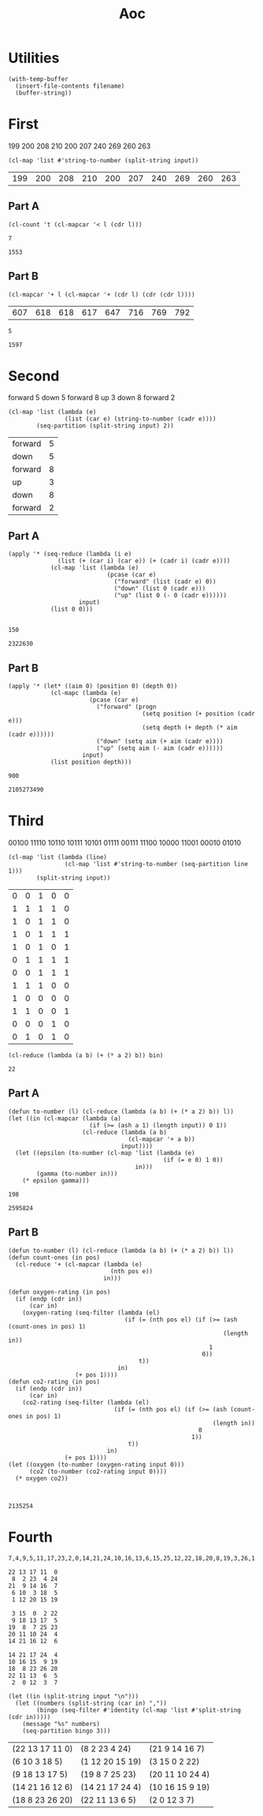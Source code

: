 #+title: Aoc

* Utilities
#+name: read-file
#+begin_src elisp :var filename="test.txt"
(with-temp-buffer
  (insert-file-contents filename)
  (buffer-string))
#+end_src

* First
#+name: first-input
199
200
208
210
200
207
240
269
260
263
#+name: first-parse
#+begin_src elisp :var input=first-input
(cl-map 'list #'string-to-number (split-string input))
#+end_src

#+RESULTS: first-parse
| 199 | 200 | 208 | 210 | 200 | 207 | 240 | 269 | 260 | 263 |

** Part A
#+name: increasing-count
#+begin_src elisp :var l=first-parse
(cl-count 't (cl-mapcar '< l (cdr l)))
#+end_src

#+RESULTS: increasing-count
: 7

#+call: increasing-count(l=first-parse(input=read-file(filename="input-first.txt")))

#+RESULTS:
: 1553

** Part B
#+name: window-sums
#+begin_src elisp :var l=first-parse
(cl-mapcar '+ l (cl-mapcar '+ (cdr l) (cdr (cdr l))))
#+end_src

#+RESULTS: window-sums
| 607 | 618 | 618 | 617 | 647 | 716 | 769 | 792 |

#+call: increasing-count(l=window-sums)

#+RESULTS:
: 5

#+call: increasing-count(l=window-sums(l=first-parse(input=read-file(filename="input-first.txt"))))

#+RESULTS:
: 1597

* Second
#+name: second-input
forward 5
down 5
forward 8
up 3
down 8
forward 2
#+name: second-parse
#+begin_src elisp :var input=second-input
(cl-map 'list (lambda (e)
                (list (car e) (string-to-number (cadr e))))
        (seq-partition (split-string input) 2))
#+end_src

#+RESULTS: second-parse
| forward | 5 |
| down    | 5 |
| forward | 8 |
| up      | 3 |
| down    | 8 |
| forward | 2 |

** Part A
#+name: position-depth
#+begin_src elisp :var input=second-parse
(apply '* (seq-reduce (lambda (i e)
              (list (+ (car i) (car e)) (+ (cadr i) (cadr e))))
            (cl-map 'list (lambda (e)
                            (pcase (car e)
                              ("forward" (list (cadr e) 0))
                              ("down" (list 0 (cadr e)))
                              ("up" (list 0 (- 0 (cadr e))))))
                    input)
            (list 0 0)))

#+end_src

#+RESULTS: position-depth
: 150

#+call: position-depth(input=second-parse(input=read-file(filename="input-second.txt")))

#+RESULTS:
: 2322630

** Part B
#+name: aim-position
#+begin_src elisp :var input=second-parse
(apply '* (let* ((aim 0) (position 0) (depth 0))
            (cl-mapc (lambda (e)
                       (pcase (car e)
                         ("forward" (progn
                                      (setq position (+ position (cadr e)))
                                      (setq depth (+ depth (* aim (cadr e))))))
                         ("down" (setq aim (+ aim (cadr e))))
                         ("up" (setq aim (- aim (cadr e))))))
                     input)
            (list position depth)))
#+end_src

#+RESULTS: aim-position
: 900

 #+call: aim-position(input=second-parse(input=read-file(filename="input-second.txt")))

 #+RESULTS:
 : 2105273490

* Third
#+name: third-input
00100
11110
10110
10111
10101
01111
00111
11100
10000
11001
00010
01010
#+name: parse-third
#+begin_src elisp :var input=third-input
(cl-map 'list (lambda (line)
                (cl-map 'list #'string-to-number (seq-partition line 1)))
        (split-string input))
#+end_src

#+RESULTS: parse-third
| 0 | 0 | 1 | 0 | 0 |
| 1 | 1 | 1 | 1 | 0 |
| 1 | 0 | 1 | 1 | 0 |
| 1 | 0 | 1 | 1 | 1 |
| 1 | 0 | 1 | 0 | 1 |
| 0 | 1 | 1 | 1 | 1 |
| 0 | 0 | 1 | 1 | 1 |
| 1 | 1 | 1 | 0 | 0 |
| 1 | 0 | 0 | 0 | 0 |
| 1 | 1 | 0 | 0 | 1 |
| 0 | 0 | 0 | 1 | 0 |
| 0 | 1 | 0 | 1 | 0 |


#+name: list-to-number
#+begin_src elisp :var bin='(1 0 1 1 0)
(cl-reduce (lambda (a b) (+ (* a 2) b)) bin)
#+end_src

#+RESULTS: list-to-number
: 22

** Part A
#+name: power-epsilon-gamma
#+begin_src elisp :var input=parse-third
(defun to-number (l) (cl-reduce (lambda (a b) (+ (* a 2) b)) l))
(let ((in (cl-mapcar (lambda (a)
                       (if (>= (ash a 1) (length input)) 0 1))
                     (cl-reduce (lambda (a b)
                                  (cl-mapcar '+ a b))
                                input))))
  (let ((epsilon (to-number (cl-map 'list (lambda (e)
                                            (if (= e 0) 1 0))
                                    in)))
        (gamma (to-number in)))
    (* epsilon gamma)))
#+end_src

#+RESULTS: power-epsilon-gamma
: 198

#+call: power-epsilon-gamma(input=parse-third(input=read-file(filename="input-third.txt")))

#+RESULTS:
: 2595824

** Part B
#+name: co2-oxygen
#+begin_src elisp :var input=parse-third
(defun to-number (l) (cl-reduce (lambda (a b) (+ (* a 2) b)) l))
(defun count-ones (in pos)
  (cl-reduce '+ (cl-mapcar (lambda (e)
                             (nth pos e))
                           in)))

(defun oxygen-rating (in pos)
  (if (endp (cdr in))
      (car in)
    (oxygen-rating (seq-filter (lambda (el)
                                 (if (= (nth pos el) (if (>= (ash (count-ones in pos) 1)
                                                             (length in))
                                                         1
                                                       0))
                                     t))
                               in)
                   (+ pos 1))))
(defun co2-rating (in pos)
  (if (endp (cdr in))
      (car in)
    (co2-rating (seq-filter (lambda (el)
                              (if (= (nth pos el) (if (>= (ash (count-ones in pos) 1)
                                                          (length in))
                                                      0
                                                    1))
                                  t))
                            in)
                (+ pos 1))))
(let ((oxygen (to-number (oxygen-rating input 0)))
      (co2 (to-number (co2-rating input 0))))
  (* oxygen co2))


#+end_src

#+RESULTS:
: 230

#+call: co2-oxygen(input=parse-third(input=read-file(filename="input-third.txt")))

#+RESULTS:
: 2135254

* Fourth
#+name: fourth-input
#+begin_example
7,4,9,5,11,17,23,2,0,14,21,24,10,16,13,6,15,25,12,22,18,20,8,19,3,26,1

22 13 17 11  0
 8  2 23  4 24
21  9 14 16  7
 6 10  3 18  5
 1 12 20 15 19

 3 15  0  2 22
 9 18 13 17  5
19  8  7 25 23
20 11 10 24  4
14 21 16 12  6

14 21 17 24  4
10 16 15  9 19
18  8 23 26 20
22 11 13  6  5
 2  0 12  3  7
#+end_example

#+name: parse-fourth
#+begin_src elisp :var input=fourth-input
(let ((in (split-string input "\n")))
  (let ((numbers (split-string (car in) ","))
        (bingo (seq-filter #'identity (cl-map 'list #'split-string (cdr in)))))
    (message "%s" numbers)
    (seq-partition bingo 3)))
 #+end_src

 #+RESULTS: parse-fourth
 | (22 13 17 11 0) | (8 2 23 4 24)   | (21 9 14 16 7)  |
 | (6 10 3 18 5)   | (1 12 20 15 19) | (3 15 0 2 22)   |
 | (9 18 13 17 5)  | (19 8 7 25 23)  | (20 11 10 24 4) |
 | (14 21 16 12 6) | (14 21 17 24 4) | (10 16 15 9 19) |
 | (18 8 23 26 20) | (22 11 13 6 5)  | (2 0 12 3 7)    |
